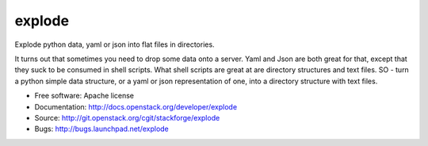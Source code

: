 =======
explode
=======

Explode python data, yaml or json into flat files in directories.

It turns out that sometimes you need to drop some data onto a server.
Yaml and Json are both great for that, except that they suck to be
consumed in shell scripts. What shell scripts are great at are
directory structures and text files. SO - turn a python simple
data structure, or a yaml or json representation of one, into a
directory structure with text files.

* Free software: Apache license
* Documentation: http://docs.openstack.org/developer/explode
* Source: http://git.openstack.org/cgit/stackforge/explode
* Bugs: http://bugs.launchpad.net/explode

